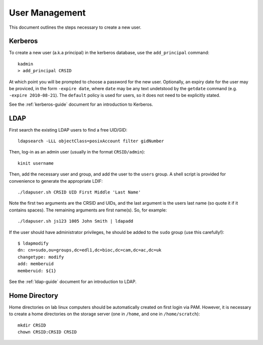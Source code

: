 .. _user-management:

User Management
===============

This document outlines the steps necessary to create a new user.

Kerberos
--------

To create a new user (a.k.a principal) in the kerberos database, use the
``add_principal`` command::

  kadmin
  > add_principal CRSID

At which point you will be prompted to choose a password for the new user.
Optionally, an expiry date for the user may be proviced, in the form ``-expire
date``, where ``date`` may be any text undetstood by the ``getdate`` command
(e.g. ``-expire 2010-08-21``). The ``default`` policy is used for users, so it
does not need to be explicitly stated.

See the :ref:`kerberos-guide` document for an introduction to Kerberos.

LDAP
----

First search the existing LDAP users to find a free UID/GID::

  ldapsearch -LLL objectClass=posixAccount filter gidNumber

Then, log-in as an admin user (usually in the format ``CRSID/admin``)::

  kinit username

Then, add the necessary user and group, and add the user to the ``users`` group.
A shell script is provided for convenience to generate the appropriate LDIF::

  ./ldapuser.sh CRSID UID First Middle 'Last Name'

Note the first two arguments are the CRSID and UIDs, and the last argument is
the users last name (so quote it if it contains spaces). The remaining arguments
are first name(s). So, for example::

  ./ldapuser.sh js123 1005 John Smith | ldapadd

If the user should have administrator privileges, he should be added to the
``sudo`` group (use this carefully!)::

  $ ldapmodify
  dn: cn=sudo,ou=groups,dc=edl1,dc=bioc,dc=cam,dc=ac,dc=uk
  changetype: modify
  add: memberuid
  memberuid: ${1}

See the :ref:`ldap-guide` document for an introduction to LDAP.

.. todo::
   The UID/GID should automatically increment, this is not yet implemented. It
   would mean it is no longer necessary to search UIDs and manually choose one.

Home Directory
--------------

Home directories on lab linux computers should be automatically created on first
login via PAM. However, it is necessary to create a home directories on the
storage server (one in ``/home``, and one in ``/home/scratch``)::

  mkdir CRSID
  chown CRSID:CRSID CRSID
